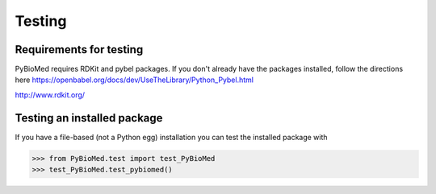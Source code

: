 *******
Testing
*******

Requirements for testing
========================
PyBioMed requires RDKit and pybel packages.
If you don't already have the packages installed, follow
the directions here
https://openbabel.org/docs/dev/UseTheLibrary/Python_Pybel.html

http://www.rdkit.org/

Testing an installed package
============================

If you have a file-based (not a Python egg) installation you can
test the installed package with 

>>> from PyBioMed.test import test_PyBioMed  
>>> test_PyBioMed.test_pybiomed()